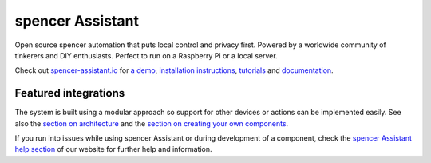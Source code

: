 spencer Assistant |Chat Status|
=================================================================================

Open source spencer automation that puts local control and privacy first. Powered by a worldwide community of tinkerers and DIY enthusiasts. Perfect to run on a Raspberry Pi or a local server.

Check out `spencer-assistant.io <https://spencer-assistant.io>`__ for `a
demo <https://spencer-assistant.io/demo/>`__, `installation instructions <https://spencer-assistant.io/getting-started/>`__,
`tutorials <https://spencer-assistant.io/getting-started/automation/>`__ and `documentation <https://spencer-assistant.io/docs/>`__.

|screenshot-states|

Featured integrations
---------------------

|screenshot-integrations|

The system is built using a modular approach so support for other devices or actions can be implemented easily. See also the `section on architecture <https://developers.spencer-assistant.io/docs/architecture_index/>`__ and the `section on creating your own
components <https://developers.spencer-assistant.io/docs/creating_component_index/>`__.

If you run into issues while using spencer Assistant or during development
of a component, check the `spencer Assistant help section <https://spencer-assistant.io/help/>`__ of our website for further help and information.

.. |Chat Status| image:: https://img.shields.io/discord/330944238910963714.svg
   :target: https://discord.gg/c5DvZ4e
.. |screenshot-states| image:: https://raw.githubusercontent.com/spencer-assistant/core/master/docs/screenshots.png
   :target: https://spencer-assistant.io/demo/
.. |screenshot-integrations| image:: https://raw.githubusercontent.com/spencer-assistant/core/dev/docs/screenshot-integrations.png
   :target: https://spencer-assistant.io/integrations/
